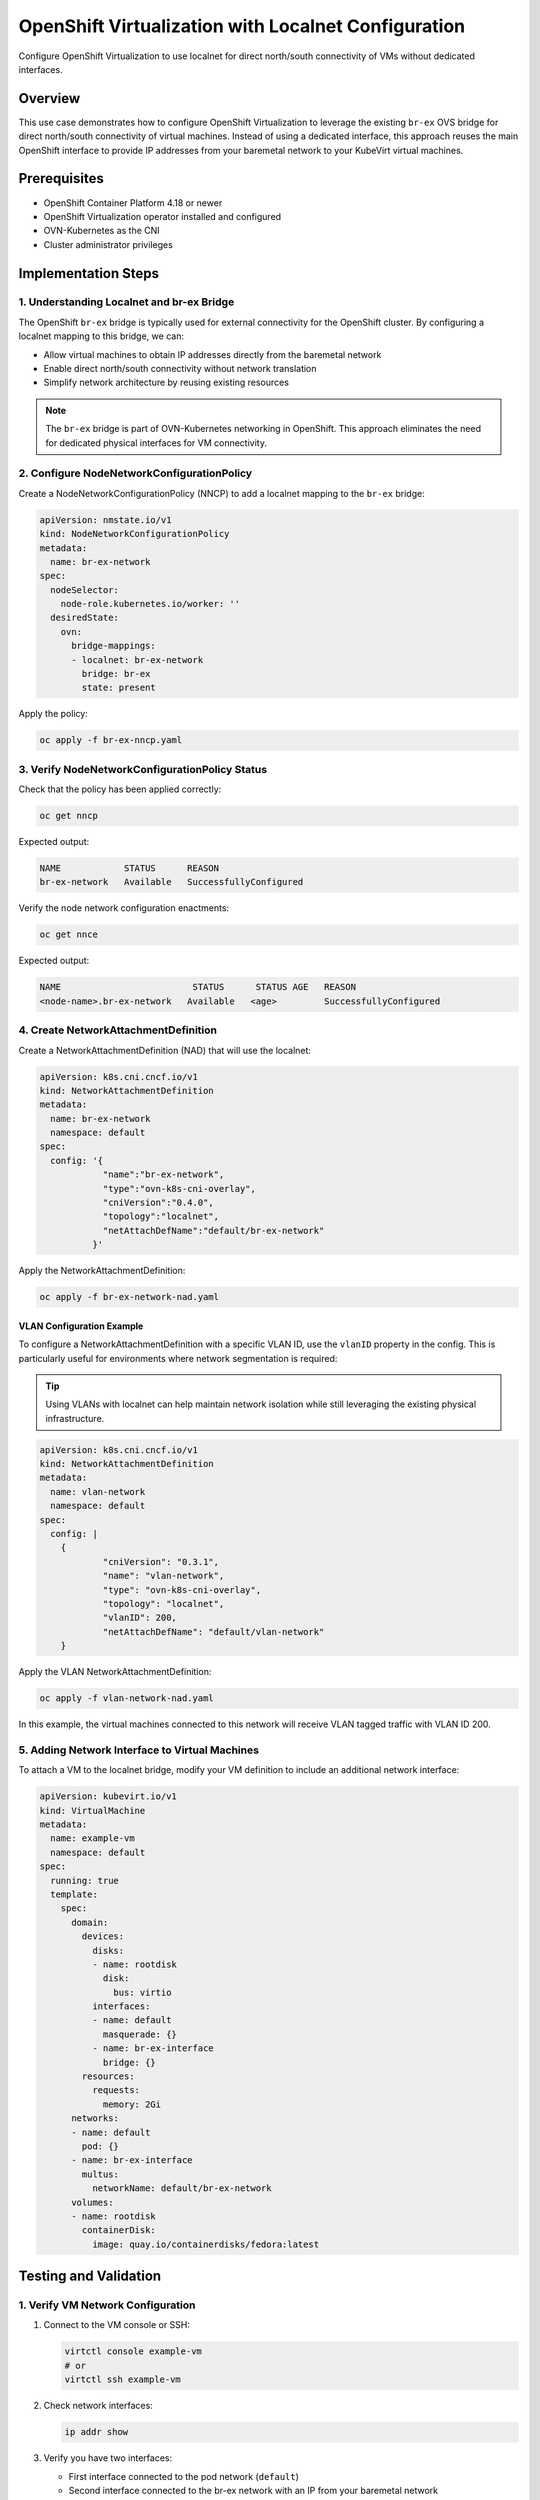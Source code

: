 .. meta::
   :description:
      How to configure OpenShift Virtualization to use localnet for direct north/south connectivity of VMs without dedicated interfaces.
 
   :keywords:
      OpenShift, Virtualization, KubeVirt, Localnet, OVN-Kubernetes, br-ex, VM Networking, OCP

.. _openshift_localnet:

**********************************************************
OpenShift Virtualization with Localnet Configuration
**********************************************************

.. article-info::
    :date: April 22, 2025
    :read-time: 15 min read

Configure OpenShift Virtualization to use localnet for direct north/south connectivity of VMs without dedicated interfaces.

Overview
========

This use case demonstrates how to configure OpenShift Virtualization to leverage the existing ``br-ex`` OVS bridge for direct north/south connectivity of virtual machines. Instead of using a dedicated interface, this approach reuses the main OpenShift interface to provide IP addresses from your baremetal network to your KubeVirt virtual machines.

Prerequisites
=============

* OpenShift Container Platform 4.18 or newer
* OpenShift Virtualization operator installed and configured
* OVN-Kubernetes as the CNI
* Cluster administrator privileges

Implementation Steps
====================

1. Understanding Localnet and br-ex Bridge
------------------------------------------

The OpenShift ``br-ex`` bridge is typically used for external connectivity for the OpenShift cluster. By configuring a localnet mapping to this bridge, we can:

* Allow virtual machines to obtain IP addresses directly from the baremetal network
* Enable direct north/south connectivity without network translation
* Simplify network architecture by reusing existing resources

.. note::
   The ``br-ex`` bridge is part of OVN-Kubernetes networking in OpenShift. This approach eliminates the need for dedicated physical interfaces for VM connectivity.

2. Configure NodeNetworkConfigurationPolicy
--------------------------------------------

Create a NodeNetworkConfigurationPolicy (NNCP) to add a localnet mapping to the ``br-ex`` bridge:

.. code-block:: yaml

   apiVersion: nmstate.io/v1
   kind: NodeNetworkConfigurationPolicy
   metadata:
     name: br-ex-network
   spec:
     nodeSelector:
       node-role.kubernetes.io/worker: '' 
     desiredState:
       ovn:
         bridge-mappings:
         - localnet: br-ex-network
           bridge: br-ex 
           state: present

Apply the policy:

.. code-block:: bash

   oc apply -f br-ex-nncp.yaml

3. Verify NodeNetworkConfigurationPolicy Status
-----------------------------------------------

Check that the policy has been applied correctly:

.. code-block:: bash

   oc get nncp

Expected output:

.. code-block:: text

   NAME            STATUS      REASON
   br-ex-network   Available   SuccessfullyConfigured

Verify the node network configuration enactments:

.. code-block:: bash

   oc get nnce

Expected output:

.. code-block:: text

   NAME                         STATUS      STATUS AGE   REASON
   <node-name>.br-ex-network   Available   <age>         SuccessfullyConfigured

4. Create NetworkAttachmentDefinition
---------------------------------------

Create a NetworkAttachmentDefinition (NAD) that will use the localnet:

.. code-block:: yaml

   apiVersion: k8s.cni.cncf.io/v1
   kind: NetworkAttachmentDefinition
   metadata:
     name: br-ex-network
     namespace: default
   spec:
     config: '{
               "name":"br-ex-network",
               "type":"ovn-k8s-cni-overlay",
               "cniVersion":"0.4.0",
               "topology":"localnet",
               "netAttachDefName":"default/br-ex-network"
             }'

Apply the NetworkAttachmentDefinition:

.. code-block:: bash

   oc apply -f br-ex-network-nad.yaml

VLAN Configuration Example
~~~~~~~~~~~~~~~~~~~~~~~~~~

To configure a NetworkAttachmentDefinition with a specific VLAN ID, use the ``vlanID`` property in the config. This is particularly useful for environments where network segmentation is required:

.. tip::
   Using VLANs with localnet can help maintain network isolation while still leveraging the existing physical infrastructure.

.. code-block:: yaml

   apiVersion: k8s.cni.cncf.io/v1
   kind: NetworkAttachmentDefinition
   metadata:
     name: vlan-network
     namespace: default
   spec:
     config: |
       {
               "cniVersion": "0.3.1",
               "name": "vlan-network",
               "type": "ovn-k8s-cni-overlay",
               "topology": "localnet",
               "vlanID": 200,
               "netAttachDefName": "default/vlan-network"
       }

Apply the VLAN NetworkAttachmentDefinition:

.. code-block:: bash

   oc apply -f vlan-network-nad.yaml

In this example, the virtual machines connected to this network will receive VLAN tagged traffic with VLAN ID 200.

5. Adding Network Interface to Virtual Machines
-----------------------------------------------

To attach a VM to the localnet bridge, modify your VM definition to include an additional network interface:

.. code-block:: yaml

   apiVersion: kubevirt.io/v1
   kind: VirtualMachine
   metadata:
     name: example-vm
     namespace: default
   spec:
     running: true
     template:
       spec:
         domain:
           devices:
             disks:
             - name: rootdisk
               disk:
                 bus: virtio
             interfaces:
             - name: default
               masquerade: {}
             - name: br-ex-interface
               bridge: {}
           resources:
             requests:
               memory: 2Gi
         networks:
         - name: default
           pod: {}
         - name: br-ex-interface
           multus:
             networkName: default/br-ex-network
         volumes:
         - name: rootdisk
           containerDisk:
             image: quay.io/containerdisks/fedora:latest

Testing and Validation
========================

1. Verify VM Network Configuration
----------------------------------

1. Connect to the VM console or SSH:

   .. code-block:: bash

      virtctl console example-vm
      # or
      virtctl ssh example-vm

2. Check network interfaces:

   .. code-block:: bash

      ip addr show

3. Verify you have two interfaces:

   * First interface connected to the pod network (``default``)
   * Second interface connected to the br-ex network with an IP from your baremetal network

2. Test External Network Connectivity
-------------------------------------

1. Test network connectivity:

   .. code-block:: bash

      # From inside VM
      ping 1.1.1.1

2. Test that external hosts can directly reach the VM on its baremetal IP:

   .. code-block:: bash

      # From an external machine
      ping <vm-ip-address>

Troubleshooting
===============

.. admonition:: VM Not Receiving IP Address
   :class: warning

   * Ensure DHCP is available on the baremetal network
   * Check if the VM's network interface is properly configured for DHCP
   * Verify that the NetworkAttachmentDefinition is correctly referencing the localnet

.. admonition:: Connectivity Issues
   :class: warning

   * Verify that the br-ex bridge is properly configured on the node
   * Check the OVS bridge configuration with ``ovs-vsctl show``
   * Ensure there are no firewall rules blocking connectivity

.. admonition:: NetworkAttachmentDefinition Issues
   :class: warning

   * Check the status of the NAD: ``oc get network-attachment-definitions``
   * Verify the syntax in the NAD configuration

Best Practices
==============

Network Planning
----------------
* Ensure your baremetal network has sufficient IP addresses available for VMs
* Consider using a specific VLAN if you need isolation within the baremetal network

Security Considerations
-----------------------
* Remember that VMs connected to localnet are directly accessible from the external network
* Implement appropriate security measures, such as firewall rules within the VMs

.. important::
   VMs using localnet networking will be directly exposed to your physical network, so ensure proper security measures are in place.

Resource Management
-------------------
* Apply the NodeNetworkConfigurationPolicy only to specific nodes if you want to limit which nodes can host VMs with external connectivity

Conclusion
--------------

Using OpenShift's localnet configuration provides a straightforward way to give virtual machines direct access to your baremetal network without requiring dedicated physical interfaces. This approach is particularly useful for:

- Environments with limited physical networking resources
- Scenarios where VMs need to be directly accessible from external networks
- Simplifying the network architecture by reusing existing network bridges

By following this use case, you can effectively configure your OpenShift Virtualization environment to provide VMs with direct north/south connectivity while minimizing hardware requirements.
